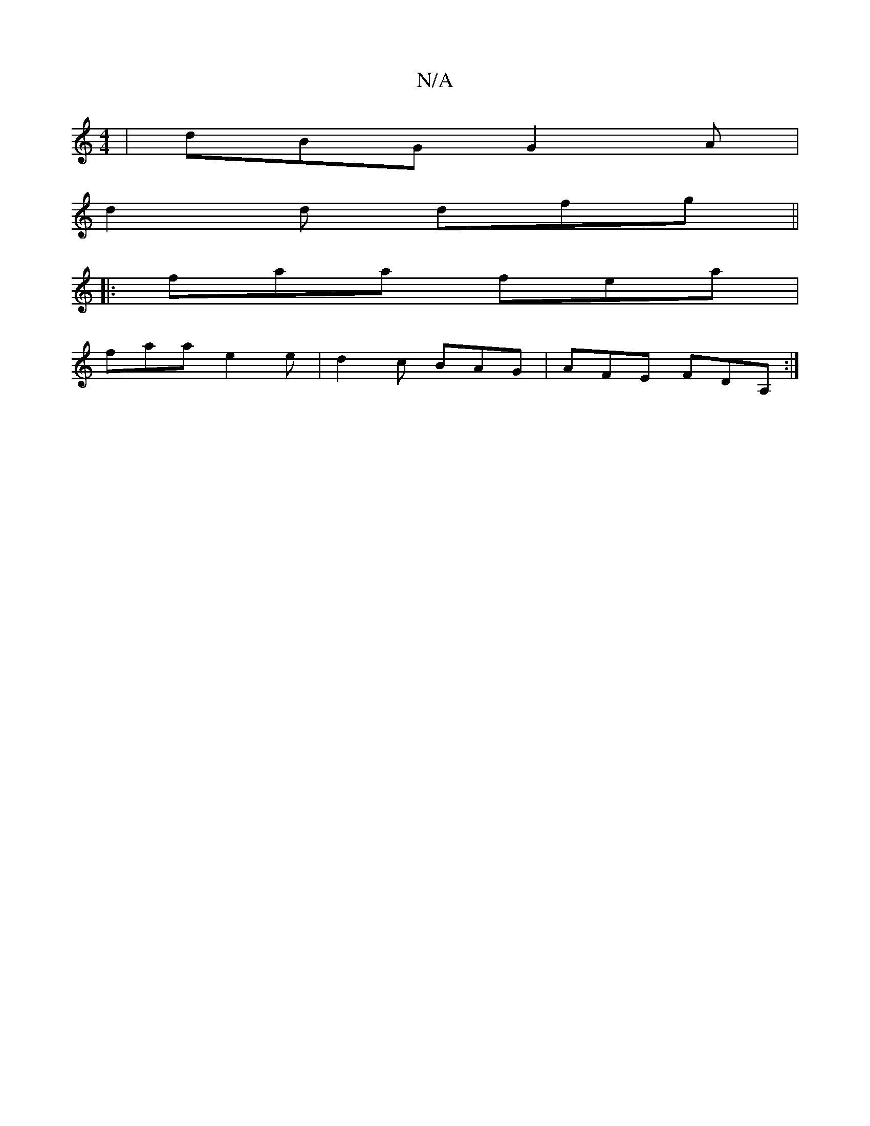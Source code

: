 X:1
T:N/A
M:4/4
R:N/A
K:Cmajor
|dBG G2A|
d2d dfg ||
|:faa fea|
faa e2 e|d2 c BAG|AFE FDA, :|

|:afg afd|~e3 edB| cAA ebg|adf d2c:|
fgf g2 f | e^dB A2G | FDA D2 A |
A2 A A2 A:|

gef efe | ded eee |
afa d2 d |
f2e dBG | EFA BAB |1 ce